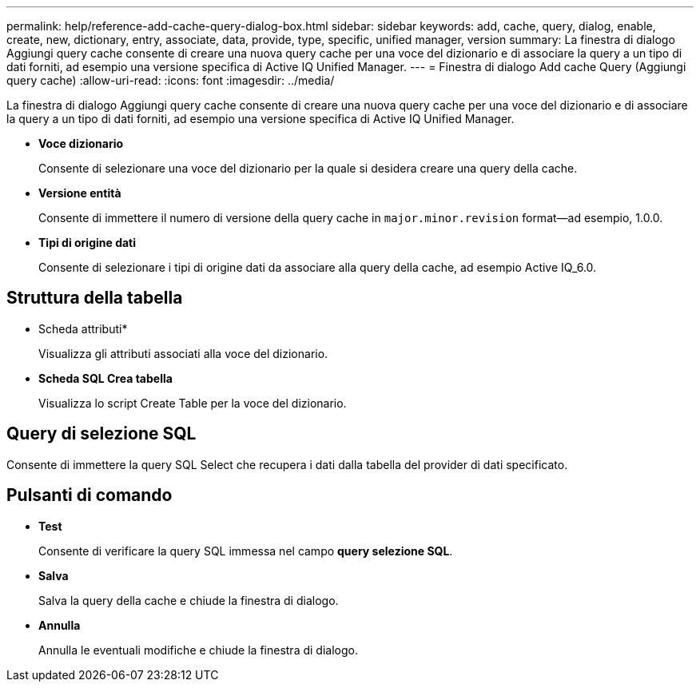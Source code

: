 ---
permalink: help/reference-add-cache-query-dialog-box.html 
sidebar: sidebar 
keywords: add, cache, query, dialog, enable, create, new, dictionary, entry, associate, data, provide, type, specific, unified manager, version 
summary: La finestra di dialogo Aggiungi query cache consente di creare una nuova query cache per una voce del dizionario e di associare la query a un tipo di dati forniti, ad esempio una versione specifica di Active IQ Unified Manager. 
---
= Finestra di dialogo Add cache Query (Aggiungi query cache)
:allow-uri-read: 
:icons: font
:imagesdir: ../media/


[role="lead"]
La finestra di dialogo Aggiungi query cache consente di creare una nuova query cache per una voce del dizionario e di associare la query a un tipo di dati forniti, ad esempio una versione specifica di Active IQ Unified Manager.

* *Voce dizionario*
+
Consente di selezionare una voce del dizionario per la quale si desidera creare una query della cache.

* *Versione entità*
+
Consente di immettere il numero di versione della query cache in `major.minor.revision` format--ad esempio, 1.0.0.

* *Tipi di origine dati*
+
Consente di selezionare i tipi di origine dati da associare alla query della cache, ad esempio Active IQ_6.0.





== Struttura della tabella

* Scheda attributi*
+
Visualizza gli attributi associati alla voce del dizionario.

* *Scheda SQL Crea tabella*
+
Visualizza lo script Create Table per la voce del dizionario.





== Query di selezione SQL

Consente di immettere la query SQL Select che recupera i dati dalla tabella del provider di dati specificato.



== Pulsanti di comando

* *Test*
+
Consente di verificare la query SQL immessa nel campo *query selezione SQL*.

* *Salva*
+
Salva la query della cache e chiude la finestra di dialogo.

* *Annulla*
+
Annulla le eventuali modifiche e chiude la finestra di dialogo.


